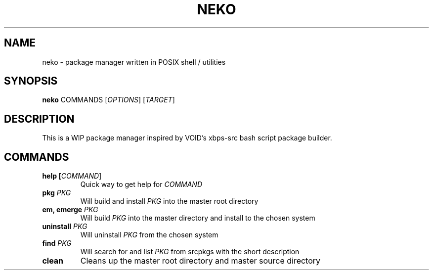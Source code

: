 .TH NEKO 1
.SH NAME
neko \- package manager written in POSIX shell / utilities
.SH SYNOPSIS
.B neko
COMMANDS [\fIOPTIONS\fR] [\fITARGET\fR]
.SH DESCRIPTION
This is a WIP package manager inspired by VOID's xbps-src bash script package builder.
.SH COMMANDS
.TP
.BR "help [\fICOMMAND\fR]"
Quick way to get help for \fICOMMAND\fR
.TP
.BR "pkg \fIPKG\fR"
Will build and install \fIPKG\fR into the master root directory
.TP
.BR "em, emerge \fIPKG\fR"
Will build \fIPKG\fR into the master directory and install to the chosen system
.TP
.BR "uninstall \fIPKG\fR"
Will uninstall \fIPKG\fR from the chosen system
.TP
.BR "find \fIPKG\fR"
Will search for and list \fIPKG\fR from srcpkgs with the short description
.TP
.BR "clean"
Cleans up the master root directory and master source directory
